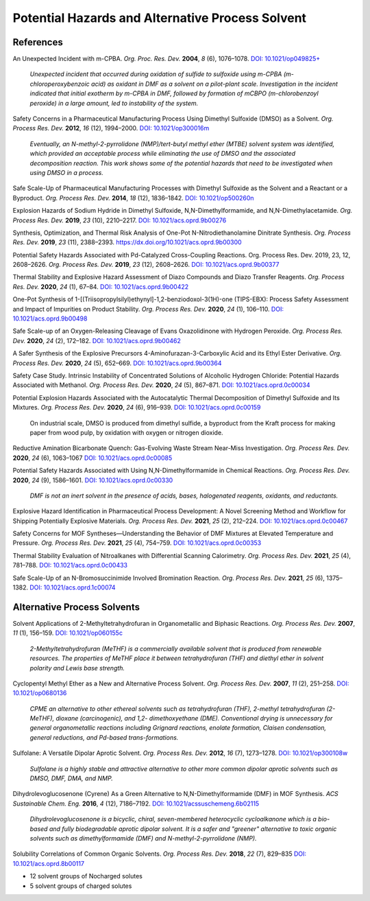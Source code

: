 Potential Hazards and Alternative Process Solvent
=========================================================




References
-----------------------------------------------------

An Unexpected Incident with m-CPBA. *Org. Proc. Res. Dev.* **2004**, *8* (6), 1076–1078.  `DOI: 10.1021/op049825+ <https://dx.doi.org/10.1021/op049825+>`_

 | *Unexpected incident that occurred during oxidation of sulfide to sulfoxide using m-CPBA (m-chloroperoxybenzoic acid) as oxidant in DMF as a solvent on a pilot-plant scale. Investigation in the incident indicated that initial exotherm by m-CPBA in DMF, followed by formation of mCBPO (m-chlorobenzoyl peroxide) in a large amount, led to instability of the system.*


Safety Concerns in a Pharmaceutical Manufacturing Process Using Dimethyl Sulfoxide (DMSO) as a Solvent. *Org. Process Res. Dev.* **2012**, *16* (12), 1994–2000.    `DOI: 10.1021/op300016m <https://dx.doi.org/10.1021/op300016m>`_

 | *Eventually, an N-methyl-2-pyrrolidone (NMP)/tert-butyl methyl ether (MTBE) solvent system was identified, which provided an acceptable process while eliminating the use of DMSO and the associated decomposition reaction. This work shows some of the potential hazards that need to be investigated when using DMSO in a process.*

Safe Scale-Up of Pharmaceutical Manufacturing Processes with Dimethyl Sulfoxide as the Solvent and a Reactant or a Byproduct. *Org. Process Res. Dev.* **2014**, *18* (12), 1836–1842.   `DOI: 10.1021/op500260n <https://dx.doi.org/10.1021/op500260n>`_ 

Explosion Hazards of Sodium Hydride in Dimethyl Sulfoxide, N,N-Dimethylformamide, and N,N-Dimethylacetamide.  *Org. Process Res. Dev.* **2019**, *23* (10), 2210–2217. `DOI: 10.1021/acs.oprd.9b00276 <https://dx.doi.org/10.1021/acs.oprd.9b00276>`_

Synthesis, Optimization, and Thermal Risk Analysis of One-Pot N-Nitrodiethanolamine Dinitrate Synthesis. *Org. Process Res. Dev.* **2019**, *23* (11), 2388–2393.   `https://dx.doi.org/10.1021/acs.oprd.9b00300 <DOI: 10.1021/acs.oprd.9b00300>`_ 

Potential Safety Hazards Associated with Pd-Catalyzed Cross-Coupling Reactions. Org. Process Res. Dev. 2019, 23, 12, 2608–2626. *Org. Process Res. Dev.* **2019**, *23* (12), 2608–2626.  `DOI: 10.1021/acs.oprd.9b00377 <https://dx.doi.org/10.1021/acs.oprd.9b00377>`_

Thermal Stability and Explosive Hazard Assessment of Diazo Compounds and Diazo Transfer Reagents. *Org. Process Res. Dev.* **2020**, *24* (1), 67–84. `DOI: 10.1021/acs.oprd.9b00422 <https://dx.doi.org/10.1021/acs.oprd.9b00422>`_

One-Pot Synthesis of 1-[(Triisopropylsilyl)ethynyl]-1,2-benziodoxol-3(1H)-one (TIPS-EBX): Process Safety Assessment and Impact of Impurities on Product Stability. *Org. Process Res. Dev.* **2020**, *24* (1), 106–110.      `DOI: 10.1021/acs.oprd.9b00498 <https://dx.doi.org/10.1021/acs.oprd.9b00498>`_

Safe Scale-up of an Oxygen-Releasing Cleavage of Evans Oxazolidinone with Hydrogen Peroxide. *Org. Process Res. Dev.* **2020**, *24* (2), 172–182.     `DOI: 10.1021/acs.oprd.9b00462 <https://dx.doi.org/10.1021/acs.oprd.9b00462>`_

A Safer Synthesis of the Explosive Precursors 4-Aminofurazan-3-Carboxylic Acid and its Ethyl Ester Derivative. *Org. Process Res. Dev.* **2020**, *24* (5), 652–669.    `DOI: 10.1021/acs.oprd.9b00364 <https://dx.doi.org/10.1021/acs.oprd.9b00364>`_

Safety Case Study. Intrinsic Instability of Concentrated Solutions of Alcoholic Hydrogen Chloride: Potential Hazards Associated with Methanol.    *Org. Process Res. Dev.* **2020**, *24* (5), 867–871.  `DOI: 10.1021/acs.oprd.0c00034 <https://dx.doi.org/10.1021/acs.oprd.0c00034>`_

Potential Explosion Hazards Associated with the Autocatalytic Thermal Decomposition of Dimethyl Sulfoxide and Its Mixtures.  *Org. Process Res. Dev.* **2020**, *24* (6), 916–939.  `DOI: 10.1021/acs.oprd.0c00159 <https://dx.doi.org/10.1021/acs.oprd.0c00159>`_

 | On industrial scale, DMSO is produced from dimethyl sulfide, a byproduct from the Kraft process for making paper from wood pulp, by oxidation with oxygen or nitrogen dioxide.


Reductive Amination Bicarbonate Quench: Gas-Evolving Waste Stream Near-Miss Investigation. *Org. Process Res. Dev.* **2020**, *24* (6), 1063–1067  `DOI: 10.1021/acs.oprd.0c00085 <https://dx.doi.org/10.1021/acs.oprd.0c00085>`_ 
       
Potential Safety Hazards Associated with Using N,N-Dimethylformamide in Chemical Reactions. *Org. Process Res. Dev.* **2020**, *24* (9), 1586–1601.   `DOI: 10.1021/acs.oprd.0c00330 <https://dx.doi.org/10.1021/acs.oprd.0c00330>`_

 | *DMF is not an inert solvent in the presence of acids, bases, halogenated reagents, oxidants, and reductants.*


Explosive Hazard Identification in Pharmaceutical Process Development: A Novel Screening Method and Workflow for Shipping Potentially Explosive Materials.  *Org. Process Res. Dev.* **2021**, *25* (2), 212–224. `DOI: 10.1021/acs.oprd.0c00467 <https://doi.org/10.1021/acs.oprd.0c00467>`_
       
Safety Concerns for MOF Syntheses—Understanding the Behavior of DMF Mixtures at Elevated Temperature and Pressure.  *Org. Process Res. Dev.* **2021**, *25* (4), 754–759.     `DOI: 10.1021/acs.oprd.0c00353 <https://doi.org/10.1021/acs.oprd.0c00353>`_
       
Thermal Stability Evaluation of Nitroalkanes with Differential Scanning Calorimetry. *Org. Process Res. Dev.* **2021**, *25* (4), 781–788.   `DOI: 10.1021/acs.oprd.0c00433 <https://doi.org/10.1021/acs.oprd.0c00433>`_

Safe Scale-Up of an N-Bromosuccinimide Involved Bromination Reaction. *Org. Process Res. Dev.* **2021**, *25* (6), 1375–1382. `DOI: 10.1021/acs.oprd.1c00074 <https://doi.org/10.1021/acs.oprd.1c00074>`_

Alternative Process Solvents
------------------------------------------------------------
Solvent Applications of 2-Methyltetrahydrofuran in Organometallic and Biphasic Reactions. *Org. Process Res. Dev.* **2007**, *11* (1), 156–159.  `DOI: 10.1021/op060155c <https://dx.doi.org/10.1021/op060155c>`_

 | *2-Methyltetrahydrofuran (MeTHF) is a commercially available solvent that is produced from renewable resources. The properties of MeTHF place it between tetrahydrofuran (THF) and diethyl ether in solvent polarity and Lewis base strength.*  

Cyclopentyl Methyl Ether as a New and Alternative Process Solvent. *Org. Process Res. Dev.* **2007**, *11* (2), 251–258.   `DOI: 10.1021/op0680136 <https://dx.doi.org/10.1021/op0680136>`_

 | *CPME an alternative to other ethereal solvents such as tetrahydrofuran (THF), 2-methyl tetrahydrofuran (2-MeTHF), dioxane (carcinogenic), and 1,2- dimethoxyethane (DME). Conventional  drying  is  unnecessary  for  general  organometallic reactions  including Grignard reactions, enolate formation, Claisen condensation, general reductions, and Pd-based trans-formations.*


Sulfolane: A Versatile Dipolar Aprotic Solvent.    *Org. Process Res. Dev.* **2012**, *16* (7), 1273–1278.      `DOI: 10.1021/op300108w <https://dx.doi.org/10.1021/op300108w>`_

 | *Sulfolane is a highly stable and attractive alternative to other more common dipolar aprotic solvents such as DMSO, DMF, DMA, and NMP.*

Dihydrolevoglucosenone (Cyrene) As a Green Alternative to N,N-Dimethylformamide (DMF) in MOF Synthesis.      *ACS Sustainable Chem. Eng.* **2016**, *4* (12), 7186–7192.   `DOI: 10.1021/acssuschemeng.6b02115 <https://dx.doi.org/10.1021/acssuschemeng.6b02115>`_

 | *Dihydrolevoglucosenone is a bicyclic, chiral, seven-membered heterocyclic cycloalkanone which is a bio-based and fully biodegradable aprotic dipolar solvent. It is a safer and "greener" alternative to toxic organic solvents such as dimethylformamide (DMF) and N-methyl-2-pyrrolidone (NMP).*


Solubility Correlations of Common Organic Solvents. *Org. Process Res. Dev.* **2018**, *22* (7), 829–835    `DOI: 10.1021/acs.oprd.8b00117 <https://doi.org/10.1021/acs.oprd.8b00117>`_

- 12 solvent groups of Nocharged solutes
- 5 solvent groups of charged solutes 

